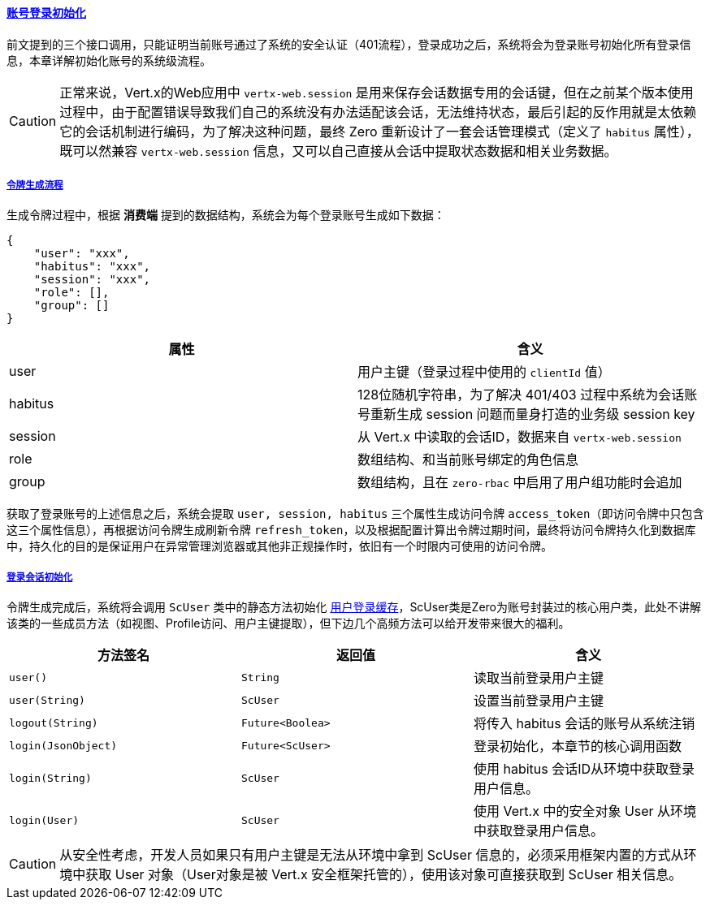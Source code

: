 ifndef::imagesdir[:imagesdir: ../images]
:data-uri:
:table-caption!:
:sectlinks:
:linkattrs:

==== 账号登录初始化

前文提到的三个接口调用，只能证明当前账号通过了系统的安全认证（401流程），登录成功之后，系统将会为登录账号初始化所有登录信息，本章详解初始化账号的系统级流程。

[CAUTION]
====
正常来说，Vert.x的Web应用中 `vertx-web.session` 是用来保存会话数据专用的会话键，但在之前某个版本使用过程中，由于配置错误导致我们自己的系统没有办法适配该会话，无法维持状态，最后引起的反作用就是太依赖它的会话机制进行编码，为了解决这种问题，最终 Zero 重新设计了一套会话管理模式（定义了 `habitus` 属性），既可以然兼容 `vertx-web.session` 信息，又可以自己直接从会话中提取状态数据和相关业务数据。
====

===== 令牌生成流程

生成令牌过程中，根据 *消费端* 提到的数据结构，系统会为每个登录账号生成如下数据：

[source,json]
----
{
    "user": "xxx",
    "habitus": "xxx",
    "session": "xxx",
    "role": [],
    "group": []
}
----

[options="header"]
|====
|属性|含义
|user|用户主键（登录过程中使用的 `clientId` 值）
|habitus|128位随机字符串，为了解决 401/403 过程中系统为会话账号重新生成 session 问题而量身打造的业务级 session key
|session|从 Vert.x 中读取的会话ID，数据来自 `vertx-web.session`
|role|数组结构、和当前账号绑定的角色信息
|group|数组结构，且在 `zero-rbac` 中启用了用户组功能时会追加
|====

获取了登录账号的上述信息之后，系统会提取 `user, session, habitus` 三个属性生成访问令牌 `access_token`（即访问令牌中只包含这三个属性信息），再根据访问令牌生成刷新令牌 `refresh_token`，以及根据配置计算出令牌过期时间，最终将访问令牌持久化到数据库中，持久化的目的是保证用户在异常管理浏览器或其他非正规操作时，依旧有一个时限内可使用的访问令牌。

===== 登录会话初始化

令牌生成完成后，系统将会调用 `ScUser` 类中的静态方法初始化 link:#__SEC_CACHE_LOGIN[用户登录缓存,window="_blank"]，ScUser类是Zero为账号封装过的核心用户类，此处不讲解该类的一些成员方法（如视图、Profile访问、用户主键提取），但下边几个高频方法可以给开发带来很大的福利。

[options="header"]
|====
|方法签名|返回值|含义
|`user()` | `String` |读取当前登录用户主键
|`user(String)` | `ScUser` |设置当前登录用户主键
|`logout(String)` | `Future<Boolea>` |将传入 habitus 会话的账号从系统注销
|`login(JsonObject)` | `Future<ScUser>` |登录初始化，本章节的核心调用函数
|`login(String)` | `ScUser` |使用 habitus 会话ID从环境中获取登录用户信息。
|`login(User)` | `ScUser` |使用 Vert.x 中的安全对象 User 从环境中获取登录用户信息。
|====

[CAUTION]
====
从安全性考虑，开发人员如果只有用户主键是无法从环境中拿到 ScUser 信息的，必须采用框架内置的方式从环境中获取 User 对象（User对象是被 Vert.x 安全框架托管的），使用该对象可直接获取到 ScUser 相关信息。
====